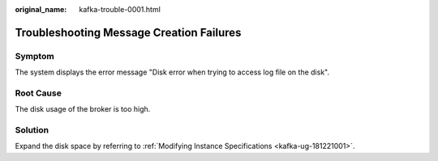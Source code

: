 :original_name: kafka-trouble-0001.html

.. _kafka-trouble-0001:

Troubleshooting Message Creation Failures
=========================================

Symptom
-------

The system displays the error message "Disk error when trying to access log file on the disk".

Root Cause
----------

The disk usage of the broker is too high.

Solution
--------

Expand the disk space by referring to :ref:`Modifying Instance Specifications <kafka-ug-181221001>`.
